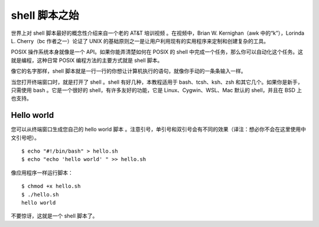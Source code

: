 shell 脚本之始
############################

世界上对 shell 脚本最好的概念性介绍来自一个老的 AT&T 培训视频 。在视频中，Brian W. Kernighan（awk 中的“k”），Lorinda L. Cherry（bc 作者之一）论证了 UNIX 的基础原则之一是让用户利用现有的实用程序来定制和创建复杂的工具。

POSIX 操作系统本身就像是一个 API。如果你能弄清楚如何在 POSIX 的 shell 中完成一个任务，那么你可以自动化这个任务。这就是编程，这种日常 POSIX 编程方法的主要方式就是 shell 脚本。

像它的名字那样，shell 脚本就是一行一行的你想让计算机执行的语句，就像你手动的一条条输入一样。

当您打开终端窗口时，就是打开了 shell 。shell 有好几种，本教程适用于 bash、tcsh、ksh、zsh 和其它几个。如果你是新手，只需使用 bash 。它是一个很好的 shell，有许多友好的功能，它是 Linux、Cygwin、WSL、Mac 默认的 shell，并且在 BSD 上也支持。

Hello world
***************************

您可以从终端窗口生成您自己的 hello world 脚本 。注意引号，单引号和双引号会有不同的效果（译注：想必你不会在这里使用中文引号吧）。

::

    $ echo "#!/bin/bash" > hello.sh
    $ echo "echo 'hello world' " >> hello.sh


像应用程序一样运行脚本：

::

    $ chmod +x hello.sh
    $ ./hello.sh
    hello world


不要惊讶，这就是一个 shell 脚本了。
